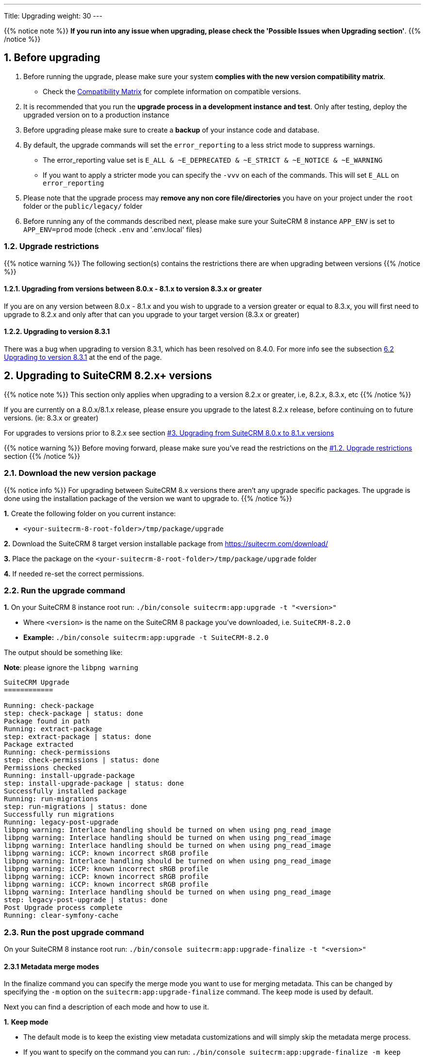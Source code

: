 ---
Title: Upgrading
weight: 30
---

:imagesdir: /images/en/user

{{% notice note %}}
**If you run into any issue when upgrading, please check the 'Possible Issues when Upgrading section'**.
{{% /notice %}}

== 1. Before upgrading

. Before running the upgrade, please make sure your system **complies with the new version compatibility matrix**.
** Check the link:../../compatibility-matrix[Compatibility Matrix] for complete information on compatible versions.

. It is recommended that you run the **upgrade process in a development instance and test**. Only after testing, deploy the upgraded version on to a production instance

. Before upgrading please make sure to create a **backup** of your instance code and database.

. By default, the upgrade commands will set the `error_reporting` to a less strict mode to suppress warnings.
** The error_reporting value set is `E_ALL & ~E_DEPRECATED & ~E_STRICT & ~E_NOTICE & ~E_WARNING`
** If you want to apply a stricter mode you can specify the `-vvv` on each of the commands. This will set `E_ALL` on `error_reporting`

. Please note that the upgrade process may **remove any non core file/directories** you have on your project under the `root` folder or the `public/legacy/` folder

. Before running any of the commands described next, please make sure your SuiteCRM 8 instance `APP_ENV` is set to `APP_ENV=prod` mode (check `.env` and '.env.local' files)

=== 1.2. Upgrade restrictions

{{% notice warning %}}
The following section(s) contains the restrictions there are when upgrading between versions
{{% /notice %}}

==== 1.2.1. Upgrading from versions between 8.0.x - 8.1.x to version 8.3.x or greater

If you are on any version between 8.0.x - 8.1.x and you wish to upgrade to a version greater or equal to 8.3.x, you will first need to upgrade to 8.2.x and only after that can you upgrade to your target version (8.3.x or greater)

==== 1.2.2. Upgrading to version 8.3.1

There was a bug when upgrading to version 8.3.1, which has been resolved on 8.4.0. For more info see the subsection link:./#_6_2_upgrading_to_version_8_3_1[6.2 Upgrading to version 8.3.1] at the end of the page.

== 2. Upgrading to SuiteCRM 8.2.x+ versions

{{% notice note %}}
This section only applies when upgrading to a version 8.2.x or greater, i.e, 8.2.x, 8.3.x, etc
{{% /notice %}}

If you are currently on a 8.0.x/8.1.x release, please ensure you upgrade to the latest 8.2.x release, before continuing on to future versions. (ie: 8.3.x or greater)

For upgrades to versions prior to 8.2.x see section link:./#_3_upgrading_from_suitecrm_8_0_x_to_8_1_x_versions[#3. Upgrading from SuiteCRM 8.0.x to 8.1.x versions]

{{% notice warning %}}
Before moving forward, please make sure you've read the restrictions on the link:./#_1_2_upgrade_restrictions[#1.2. Upgrade restrictions] section
{{% /notice %}}

=== 2.1. Download the new version package

{{% notice info %}}
For upgrading between SuiteCRM 8.x versions there aren't any upgrade specific packages. The upgrade is done using the installation package of the version we want to upgrade to.
{{% /notice %}}

*1.* Create the following folder on you current instance:

* `<your-suitecrm-8-root-folder>/tmp/package/upgrade`

*2.* Download the SuiteCRM 8 target version installable package from https://suitecrm.com/download/

*3.* Place the package on the `<your-suitecrm-8-root-folder>/tmp/package/upgrade` folder

*4.* If needed re-set the correct permissions.

=== 2.2. Run the upgrade command

*1.* On your SuiteCRM 8 instance root run: `./bin/console suitecrm:app:upgrade -t "<version>"`

* Where `<version>` is the name on the SuiteCRM 8 package you've downloaded, i.e. `SuiteCRM-8.2.0`
* **Example:** `./bin/console suitecrm:app:upgrade -t SuiteCRM-8.2.0`

The output should be something like:

*Note*: please ignore the `libpng warning`

[source,bash]
----
SuiteCRM Upgrade
============

Running: check-package
step: check-package | status: done
Package found in path
Running: extract-package
step: extract-package | status: done
Package extracted
Running: check-permissions
step: check-permissions | status: done
Permissions checked
Running: install-upgrade-package
step: install-upgrade-package | status: done
Successfully installed package
Running: run-migrations
step: run-migrations | status: done
Successfully run migrations
Running: legacy-post-upgrade
libpng warning: Interlace handling should be turned on when using png_read_image
libpng warning: Interlace handling should be turned on when using png_read_image
libpng warning: Interlace handling should be turned on when using png_read_image
libpng warning: iCCP: known incorrect sRGB profile
libpng warning: Interlace handling should be turned on when using png_read_image
libpng warning: iCCP: known incorrect sRGB profile
libpng warning: iCCP: known incorrect sRGB profile
libpng warning: iCCP: known incorrect sRGB profile
libpng warning: Interlace handling should be turned on when using png_read_image
step: legacy-post-upgrade | status: done
Post Upgrade process complete
Running: clear-symfony-cache
----

=== 2.3. Run the post upgrade command

On your SuiteCRM 8 instance root run: `./bin/console suitecrm:app:upgrade-finalize -t "<version>"`

==== 2.3.1 Metadata merge modes

In the finalize command you can specify the merge mode you want to use for merging metadata.
This can be changed by specifying the `-m` option on the `suitecrm:app:upgrade-finalize` command.
The `keep` mode is used by default.

Next you can find a description of each mode and how to use it.

*1.* **Keep mode**

* The default mode is to keep the existing view metadata customizations and will simply skip the metadata merge process.
* If you want to specify on the command you can run: `./bin/console suitecrm:app:upgrade-finalize -m keep`

*2.* **Merge mode**

* This mode will attempt to merge your current view metadata customizations with the new core view metadata for each module
* The merged metadata is placed in the custom folder for the corresponding module `public/legacy/custom/<Module>/metadata`
* A backup file of the previous version of the customizations is added to the same folder
* You can use the merge mode by running `./bin/console suitecrm:app:upgrade-finalize -m merge`

*3.* **Override mode**

* This mode will override your current customizations with the new version of the core metadata.
* **Please note** that this will **delete** your current customizations files in `public/legacy/custom/<Module>/metadata`
* You can use the merge override mode by running `./bin/console suitecrm:app:upgrade-finalize -m override`


=== 2.4. Re-set permissions

If during the migration you used a user/group that is not the same as the ones used by apache (or other webserver) you should re-set the correct permissions

=== 2.5. (Optional) Restart server to reset/clear php level cache

If you are using `opcache`, `apcu` or other php caches, you may need to restart your webserver for the new code to take effect.


=== 2.6. Open your instance

If all the above steps went as expected, you should now be able to login into your instance.

=== 2.6. Debugging

Check link:#_5_1_logs[5. Logs and debugging section] for information on how to debug.


---
---

== 3. Upgrading from SuiteCRM 8.0.x to 8.1.x versions

{{% notice note %}}
This section only applies for versions greater than 8.0.0-rc to 8.1.x
{{% /notice %}}


=== 3.1. Download the new version package

{{% notice info %}}
For upgrading between SuiteCRM 8.x versions there aren't any upgrade specific packages. The upgrade is done using the installation package of the version we want to upgrade to.
{{% /notice %}}

*1.* Create the following folder on you current instance:

* `<your-suitecrm-8-root-folder>/tmp/package/upgrade`

*2.* Download the SuiteCRM 8 target version installable package from https://suitecrm.com/download/

*3.* Place the package on the `<your-suitecrm-8-root-folder>/tmp/package/upgrade` folder

*4.* If needed re-set the correct permissions.

=== 3.2. Run the upgrade command

*1.* On your SuiteCRM 8 instance root run: `./bin/console suitecrm:app:upgrade -t "<version>"`

* Where `<version>` is the name on the SuiteCRM 8 package you've downloaded, i.e. `SuiteCRM-8.1.1`
* **Example:** `./bin/console suitecrm:app:upgrade -t SuiteCRM-8.1.1`

The output should be something like:

*Note*: please ignore the `libpng warning`

[source,bash]
----
SuiteCRM Upgrade
============

Running: check-package
step: check-package | status: done
Package found in path
Running: extract-package
step: extract-package | status: done
Package extracted
Running: check-permissions
step: check-permissions | status: done
Permissions checked
Running: install-upgrade-package
step: install-upgrade-package | status: done
Successfully installed package
Running: run-migrations
step: run-migrations | status: done
Successfully run migrations
Running: legacy-post-upgrade
libpng warning: Interlace handling should be turned on when using png_read_image
libpng warning: Interlace handling should be turned on when using png_read_image
libpng warning: Interlace handling should be turned on when using png_read_image
libpng warning: iCCP: known incorrect sRGB profile
libpng warning: Interlace handling should be turned on when using png_read_image
libpng warning: iCCP: known incorrect sRGB profile
libpng warning: iCCP: known incorrect sRGB profile
libpng warning: iCCP: known incorrect sRGB profile
libpng warning: Interlace handling should be turned on when using png_read_image
step: legacy-post-upgrade | status: done
Post Upgrade process complete
Running: clear-symfony-cache
----


*2.* Re-set permissions, if needed

=== 3.3. Open your instance

Once all the above steps are complete, you should now be able to log into your instance of SuiteCRM.

---
---

== 4. Upgrade for pre release-candidate versions

{{% notice info %}}
Some bugs were found while testing the upgrade from Beta 3 to RC.
The steps on this section explain how to workaround those problems.
These issues have been fixed on the RC version.
{{% /notice %}}

Upgrading from SuiteCRM 8 Beta 3 to SuiteCRM 8 RC


=== 4.1. Prepare for upgrade.

To overcome the issues mentioned above, you need to apply the following change on your code base.

*1.* Open the `config/services/system/upgrades.yaml` config file.

*2.* Add a `tmp` entry to the `toKeep` section.

It should look like this:

[source,yaml]
----
parameters:
  upgrades:
    toKeep:
      - 'cache'
      - 'extensions'
      - 'public/extensions'
      - 'public/legacy/modules'
      - 'public/legacy/custom'
      - 'public/legacy/cache'
      - 'public/legacy/upload'
      - 'public/legacy/Api/V8/OAuth2/private.key'
      - 'public/legacy/Api/V8/OAuth2/public.key'
      - 'public/legacy/config.php'
      - 'public/legacy/config_override.php'
      - 'public/legacy/config_si.php'
      - 'public/legacy/suitecrm.log'
      - 'public/legacy/install.log'
      - 'logs'
      - '.env.local'
      - '.env.local.php'
      - 'tmp'
    toExpand:

    ...
----

*3.* Run:

* For dev mode run: `composer install`
* For prod mode run: `composer install --no-dev --prefer-dist --optimize-autoloader`

=== 4.2. Download the RC package

*1.* Create the following folder on you current instance:

* `<your-suitecrm-8-root-folder>/tmp/package/upgrade`

*2.* Download the SuiteCRM 8 RC pre-built / installable package

*3.* Place the package on the `<your-suitecrm-8-root-folder>/tmp/package/upgrade` folder

*4.* If needed re-set the correct permissions.

=== 4.3. Run the upgrade command

{{% notice info %}}
There is a known issue when running the upgrade command from Beta 3 to the RC version. The step to overcome this issue is explained next.
{{% /notice %}}

*1.* On your SuiteCRM 8 instance root run: `./bin/console suitecrm:app:upgrade -t "<version>"`

* Where `<version>` is the name on the SuiteCRM 8 RC package

The output of the command should be something like:

*Note*: please ignore the above `libpng warning`

[source,bash]
----
SuiteCRM Upgrade
============

Running: check-package
step: check-package | status: done
Package found in path
Running: extract-package
step: extract-package | status: done
Package extracted
Running: check-permissions
step: check-permissions | status: done
Permissions checked
Running: install-upgrade-package
step: install-upgrade-package | status: done
Successfully installed package
Running: run-migrations
step: run-migrations | status: done
Successfully run migrations
Running: legacy-post-upgrade
libpng warning: Interlace handling should be turned on when using png_read_image
libpng warning: Interlace handling should be turned on when using png_read_image
libpng warning: Interlace handling should be turned on when using png_read_image
libpng warning: iCCP: known incorrect sRGB profile
libpng warning: Interlace handling should be turned on when using png_read_image
libpng warning: iCCP: known incorrect sRGB profile
libpng warning: iCCP: known incorrect sRGB profile
libpng warning: iCCP: known incorrect sRGB profile
libpng warning: Interlace handling should be turned on when using png_read_image
step: legacy-post-upgrade | status: done
Post Upgrade process complete

----

In the last step of the command you should get the following error

[source,bash]
----
Running: clear-symfony-cache
PHP Fatal error:  Interface 'Stringable' not found in /<your-suitecr-8-path>/vendor/symfony/string/AbstractString.php on line 30

Symfony\Component\ErrorHandler\Error\ClassNotFoundError^ {#3095
  #message: """
    Attempted to load class "UnicodeString" from namespace "Symfony\Component\String".\n
    Did you forget a "use" statement for another namespace?
    """
  #code: 0
  #file: "./vendor/symfony/console/Helper/Helper.php"
  #line: 63
  trace: {
    ./vendor/symfony/console/Helper/Helper.php:63 { …}
    ./vendor/symfony/console/Helper/Helper.php:49 { …}
    ./vendor/symfony/console/Application.php:826 { …}
    ./vendor/symfony/console/Application.php:795 { …}
    ./vendor/symfony/http-kernel/EventListener/DebugHandlersListener.php:136 { …}
    ./vendor/symfony/error-handler/ErrorHandler.php:607 { …}
    ./vendor/symfony/error-handler/ErrorHandler.php:695 { …}
    Symfony\Component\ErrorHandler\ErrorHandler::handleFatalError() {}
  }
}
----

*2.*  To overcome the above error you need to clear symfony cache

* On your SuiteCRM 8 instance root, please run: `./bin/console cache:clear`

*3.* Re-set permissions, if needed

=== 4.4. Open your instance

If all the above steps went as expected, you should now be able to login into your instance.

== 5. Logs and debugging

=== 5.1 Logs

The commands used during the upgrade provide some information of the steps and their execution result. However, this information is insufficient when errors occur.

There are some logs that may provide more information:

*logs/upgrade.log*

These are the logs that are generated by the upgrade log on SuiteCRM 8 side.


*public/legacy/upgradeWizard.log*

These are upgrade specific logs that are generated by the legacy part of the app. This file is generated during the `legacy-post-upgrade` step.


*logs/<app-env-mode>/<app-env-mode>.log*

The main app log. Its file path and name changes according to the value set on your `APP_ENV`.  E.g. if it is set to `prod` the path will be `logs/prod/prod.log`

Most likely, this log will not have much upgrade information.


*public/legacy/suitecrm.log*

This is the main log location for the legacy part of the app. It may contain upgrade related logs, as well as other logs.

=== 5.2 APP_ENV mode

When running the app in a production environment the `APP_ENV` in `.env` or in `.env.local` should be set to `prod`. However this mode has a high log level, meaning that not all the debug information will be logged.

One way to get more logs is to change `APP_ENV` to `qa` (this mode should only be used temporarily).

After the `APP_ENV` you may have to clear the symfony cache.

== 6. Possible Issues when Upgrading

=== 6.1 Upgrade between the versions `8.1.0` -> `8.1.1`
An issue was found on the implementation of the upgrade command between the versions `8.1.0` -> `8.1.1`.

The issue is that when upgrading SuiteCRM 8 for a second time (i.e if you had upgraded from `8.0.2` -> `8.0.4` -> `8.1.1`),
then you will have come across the following error after having ran:
`./bin/console suitecrm:app:upgrade -t "<version>"`

[source]
----
CRITICAL  [php] Fatal Compile Error: require(): Failed opening required '/<pathtoSuiteCRM8>/cache/prod/ContainerZatgzYy/getConsole_ErrorListenerService.php'
(include_path='/<pathtoSuiteCRM8>/public/legacy/include/..:.:/usr/share/php')
["exception" => Symfony\Component\ErrorHandler\Error\FatalError^ { …}]
----

This issue is a result of Symfony cache clearing but then being called right after.

==== 6.1.1 Resolution

This issue can be resolved by **re-setting permissions** and `./bin/console/ clear:cache` within the SuiteCRM 8 root directory.

You should then be able to navigate to your application.


=== 6.2 Upgrading to version 8.3.1

There was a bug with version 8.3.1 that caused the upgrade process to fail.

If you are on a version lower than 8.3.0, and you wish to upgrade to version 8.3.1, you will first need to upgrade to 8.3.0 and only after that can you upgrade to 8.3.1.

This issue has been resolved in version 8.4. Thus, if you want to go from 8.2.0 (or any version lower than 8.3.1) to 8.4.0+ you can do it directly.

